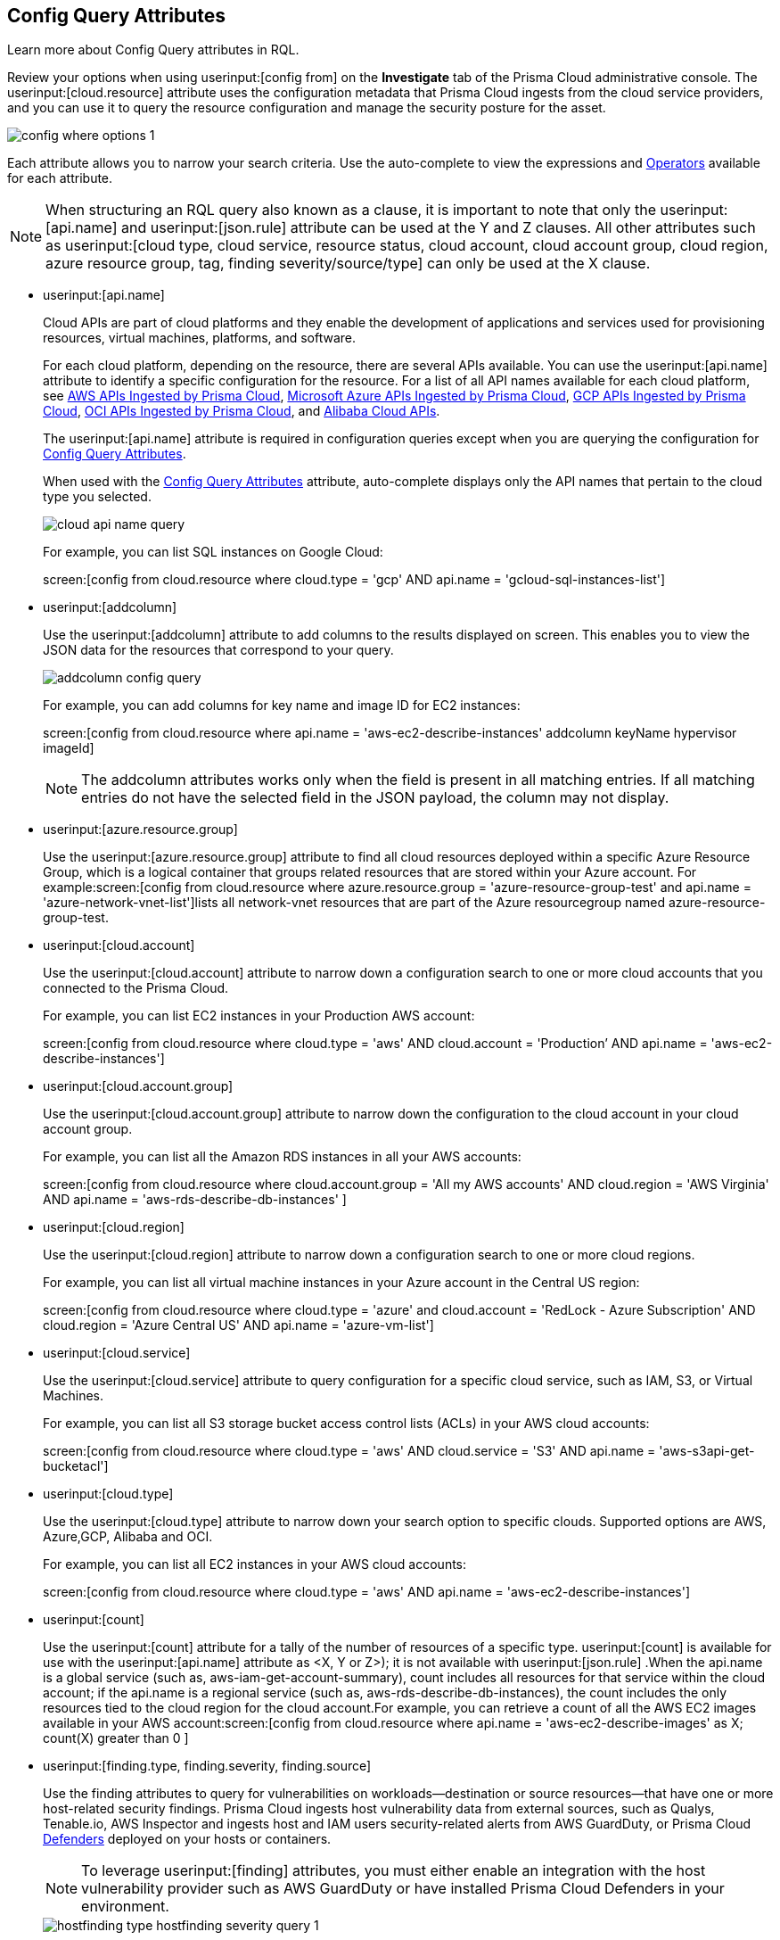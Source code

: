 [#id192IG0J098M]
== Config Query Attributes

Learn more about Config Query attributes in RQL.

Review your options when using userinput:[config from] on the *Investigate* tab of the Prisma Cloud administrative console. The userinput:[cloud.resource] attribute uses the configuration metadata that Prisma Cloud ingests from the cloud service providers, and you can use it to query the resource configuration and manage the security posture for the asset.

image::config-where-options-1.png[scale=30]

Each attribute allows you to narrow your search criteria. Use the auto-complete to view the expressions and xref:../operators.adoc#id7077a2cd-ecf9-4e1e-8d08-e012d7c48041[Operators] available for each attribute.

[NOTE]
====
When structuring an RQL query also known as a clause, it is important to note that only the userinput:[api.name] and userinput:[json.rule] attribute can be used at the Y and Z clauses. All other attributes such as userinput:[cloud type, cloud service, resource status, cloud account, cloud account group, cloud region, azure resource group, tag, finding severity/source/type] can only be used at the X clause.
====

*  userinput:[api.name] 
+
Cloud APIs are part of cloud platforms and they enable the development of applications and services used for provisioning resources, virtual machines, platforms, and software.
+
For each cloud platform, depending on the resource, there are several APIs available. You can use the userinput:[api.name] attribute to identify a specific configuration for the resource. For a list of all API names available for each cloud platform, see xref:../aws-apis-ingested-by-prisma-cloud.adoc#id347c42e8-2db2-4cb9-b6ba-20ebad573aed[AWS APIs Ingested by Prisma Cloud], xref:../microsoft-azure-apis-ingested-by-prisma-cloud.adoc#id3e78be90-e8c8-4ac1-9a87-233c4b8b9711[Microsoft Azure APIs Ingested by Prisma Cloud], xref:../gcp-apis-ingested-by-prisma-cloud.adoc#id8342c93b-ccb7-471c-a7a5-793851db2b8c[GCP APIs Ingested by Prisma Cloud], xref:../oci-apis-ingested-by-prisma-cloud.adoc#idd5e80cc6-e00c-4d48-8251-9f8d544c89c8[OCI APIs Ingested by Prisma Cloud], and https://docs.paloaltonetworks.com/prisma/prisma-cloud/prisma-cloud-admin/connect-your-cloud-platform-to-prisma-cloud/onboard-your-alibaba-account/alibaba-apis-ingested-by-prisma-cloud.html[Alibaba Cloud APIs].
+
The userinput:[api.name] attribute is required in configuration queries except when you are querying the configuration for xref:#id192IG0J098M/id192IF0X10AA[Config Query Attributes].
+
When used with the xref:#id192IG0J098M/id390f5a0f-e778-4566-ae9c-bafe3f8d160e[Config Query Attributes] attribute, auto-complete displays only the API names that pertain to the cloud type you selected.
+
image::cloud-api-name-query.png[scale=40]
+
For example, you can list SQL instances on Google Cloud:
+
screen:[config from cloud.resource where cloud.type = 'gcp' AND api.name = 'gcloud-sql-instances-list']

*  userinput:[addcolumn] 
+
Use the userinput:[addcolumn] attribute to add columns to the results displayed on screen. This enables you to view the JSON data for the resources that correspond to your query.
+
image::addcolumn-config-query.png[scale=40]
+
For example, you can add columns for key name and image ID for EC2 instances:
+
screen:[config from cloud.resource where api.name = 'aws-ec2-describe-instances' addcolumn keyName hypervisor imageId]
+
[NOTE]
====
The addcolumn attributes works only when the field is present in all matching entries. If all matching entries do not have the selected field in the JSON payload, the column may not display.
====


*  userinput:[azure.resource.group] 
+
Use the userinput:[azure.resource.group] attribute to find all cloud resources deployed within a specific Azure Resource Group, which is a logical container that groups related resources that are stored within your Azure account. For example:screen:[config from cloud.resource where azure.resource.group = 'azure-resource-group-test' and api.name = 'azure-network-vnet-list']lists all network-vnet resources that are part of the Azure resourcegroup named azure-resource-group-test.

*  userinput:[cloud.account] 
+
Use the userinput:[cloud.account] attribute to narrow down a configuration search to one or more cloud accounts that you connected to the Prisma Cloud.
+
For example, you can list EC2 instances in your Production AWS account:
+
screen:[config from cloud.resource where cloud.type = 'aws' AND cloud.account = 'Production’ AND api.name = 'aws-ec2-describe-instances']

*  userinput:[cloud.account.group] 
+
Use the userinput:[cloud.account.group] attribute to narrow down the configuration to the cloud account in your cloud account group.
+
For example, you can list all the Amazon RDS instances in all your AWS accounts:
+
screen:[config from cloud.resource where cloud.account.group = 'All my AWS accounts' AND cloud.region = 'AWS Virginia' AND api.name = 'aws-rds-describe-db-instances' ]

*  userinput:[cloud.region] 
+
Use the userinput:[cloud.region] attribute to narrow down a configuration search to one or more cloud regions.
+
For example, you can list all virtual machine instances in your Azure account in the Central US region:
+
screen:[config from cloud.resource where cloud.type = 'azure' and cloud.account = 'RedLock - Azure Subscription' AND cloud.region = 'Azure Central US' AND api.name = 'azure-vm-list']

*  userinput:[cloud.service] 
+
Use the userinput:[cloud.service] attribute to query configuration for a specific cloud service, such as IAM, S3, or Virtual Machines.
+
For example, you can list all S3 storage bucket access control lists (ACLs) in your AWS cloud accounts:
+
screen:[config from cloud.resource where cloud.type = 'aws' AND cloud.service = 'S3' AND api.name = 'aws-s3api-get-bucketacl']

*  userinput:[cloud.type] 
+
Use the userinput:[cloud.type] attribute to narrow down your search option to specific clouds. Supported options are AWS, Azure,GCP, Alibaba and OCI.
+
For example, you can list all EC2 instances in your AWS cloud accounts:
+
screen:[config from cloud.resource where cloud.type = 'aws' AND api.name = 'aws-ec2-describe-instances']

*  userinput:[count] 
+
Use the userinput:[count] attribute for a tally of the number of resources of a specific type. userinput:[count] is available for use with the userinput:[api.name] attribute as <X, Y or Z>); it is not available with userinput:[json.rule] .When the api.name is a global service (such as, aws-iam-get-account-summary), count includes all resources for that service within the cloud account; if the api.name is a regional service (such as, aws-rds-describe-db-instances), the count includes the only resources tied to the cloud region for the cloud account.For example, you can retrieve a count of all the AWS EC2 images available in your AWS account:screen:[config from cloud.resource where api.name = 'aws-ec2-describe-images' as X; count(X) greater than 0 ]

*  userinput:[finding.type, finding.severity, finding.source] 
+
Use the finding attributes to query for vulnerabilities on workloads—destination or source resources—that have one or more host-related security findings. Prisma Cloud ingests host vulnerability data from external sources, such as Qualys, Tenable.io, AWS Inspector and ingests host and IAM users security-related alerts from AWS GuardDuty, or Prisma Cloud https://docs.paloaltonetworks.com/prisma/prisma-cloud/prisma-cloud-admin-compute/install/defender_types.html[Defenders] deployed on your hosts or containers.
+
[NOTE]
====
To leverage userinput:[finding] attributes, you must either enable an integration with the host vulnerability provider such as AWS GuardDuty or have installed Prisma Cloud Defenders in your environment.
====
+
image::hostfinding-type-hostfinding-severity-query-1.png[scale=30]
+
For example, you can list all the hosts with a critical host vulnerability:
+
screen:[config from cloud.resource where finding.type = 'Host Vulnerability' AND finding.severity = 'critical']Or find potential security issues by source:
+
screen:[config from cloud.resource where finding.source = 'AWS Guard Duty' AND finding.type = 'AWS GuardDuty IAM ' AND api.name= 'aws-iam-list-users' ]Host finding attributes support the following resource types:
+
** *Prisma Cloud Alert*—Fetches all resources that have one or more open alerts generated by Prisma Cloud.

** *Host Vulnerability*—Fetches all resources that have one or more of the host vulnerabilities (such as CVE-2016-8655) reported by external providers such as AWS Inspector, Qualys, or Tenable.io or Prisma Cloud Defenders.

** *Compliance*—Fetches all resources that are in violation of one or more compliance issues reported by external compliance host-scanning systems.
+++<draft-comment>We try to avoid “time constraints” in our docs except where we already have process in place that makes sure we come back to update these values when they change. Should we just put this package info in place of “external compliance host-scanning systems” in the previous sentence (since there is only one right now)? Or should we point to a compatibility matrix topic where we list all these that are currently supported and then update that topic every time we add or drop a third-party vendor/app? Currently, we support only the CIS compliance rule package from AWS Inspector.</draft-comment>+++

** *AWS Inspector Runtime Behavior Analysis*—Fetches all resources which are in violation of one or more rules reported by the AWS Runtime Behavior Analysis package.

** *AWS Inspector Security Best Practices*—Fetches all resources which are in violation of one or more rules reported by the AWS Inspector Security best practices package.

** *AWS GuardDuty*—Fetches all resources which have one or more findings reported by AWS GuardDuty.
+
For AWS GuardDuty, the finding.type can be IAM or host—AWS GuardDuty IAM or AWS GuardDuty Host.

*  userinput:[finding.name] 
+
Use the userinput:[finding.name] attribute and enter a string value to find a host vulnerability by the name defined on your host vulnerability provider. Specify the userinput:[finding.type] for the autocomplete suggestion to specify a userinput:[finding.name] query.
+
image::hostfinding-name-type-query-1.png[scale=30]
+
For example, you can list all the hosts with the CVE-2016-8399 vulnerability:
+
screen:[config from cloud.resource where finding.type = 'Host Vulnerability' AND finding.name = 'CVE-2016-8399']or,screen:[config from cloud.resource where finding.type = 'AWS GuardDuty IAM' AND finding.name= ‘Recon:IAM/TorIPCaller’]

*  userinput:[json.rule] 
+
Prisma Cloud ingests data and updates events in the JSON format.
+
Use the userinput:[json.rule] attribute to query or filter specific elements included in the JSON configuration related to a cloud resource. The userinput:[json.rule] attribute +++<draft-comment>After getting to the bottom of this section, I realized you are using “attribute” as the noun for the “json.rule” adjective so I came back here and replaced “filter” which I inserted initially. If all of these are considered “attributes,” then we should go back and insert this as the noun in all previous (and later) items, as well.</draft-comment>+++ enables you to look for specific configurations:
+++<draft-comment>It’s unclear to me whether this em-dash-turned-colon is supposed to introduce a list of three types of “specific configurations” you can look for or if these are actually three more things you can do; can we add text to clarify?</draft-comment>+++
parse JSON-encoded values, extract data from JSON, or search for value within any configuration policy for cloud accounts that you are monitoring using Prisma Cloud. This userinput:[json.rule] attribute allows you to create boolean combinations and find data in selected fields within the JSON data that represents the resource.
+
++++
<draft-comment>
[NOTE]
====
In a json.rule expression, the boolean operators "and", "or", and "not" must be in lower case.
====
</draft-comment>
++++
+
When you include the userinput:[json.rule] attribute in a configuration query, the auto-complete displays the elements or resources that match your search criteria. Because JSON has a nested structure, you can search for elements at the root level, inside the JSON tree, or in an array object.
+
For example, you can list all Azure Linux Virtual Machines where password authentication is disabled:screen:[config from cloud.resource where api.name = 'azure-vm-list' AND json.rule = ['properties.osProfile'].linuxConfiguration.disablePasswordAuthentication is true]
+
Or define nested rules in Config RQL to query data within JSON arrays, such as find network security groups that include rules that allow TCP traffic on specified destination ports:
+
[userinput]
----
config from cloud.resource where api.name= 'azure-network-nsg-list' AND json.rule = securityRules[?any( direction equals Inbound and protocol does not equal UDP and access equals Allow and destinationPortRange is member of (22,3389,5432,1521,3306,5000,5984,6379,6380,9042,11211,27017))] exists
----
+
or,
+
[userinput]
----
config from cloud.resource where api.name= 'azure-network-nsg-list' AND json.rule = securityRules[?any(access equals Allow and direction equals Inbound and sourceAddressPrefix equals Internet and (protocol equals Udp or protocol equals *) and destinationPortRange contains _Port.inRange(137,137) )] exists]
----
+
, or
+
[userinput]
----
config from cloud.resource where api.name = 'aws-ec2-describe-security-groups' AND json.rule = ipPermissionsEgress[?any( toPort greater than 22 and ipv4Ranges[?any( cidrIp does not contain "0.0" )] exists )] exists ]
----
+
*JSON Preview* simplifies the userinput:[json.rule] building experience by creating a visually interactive experience, where you can see the full JSON configuration schema based on the API you select in your configuration query.
+
JSON Preview is disabled, by default. Toggle *JSON Preview* on the Investigate page to use it to easily see which parts of your specified APIs configuration you want to query. It displays the full schema configuration, where in you can search for a particular attribute, minimize, and maximize to go to deeper levels. Once you find the attribute you’re looking for, hover over it to see a preview of the path, and click on it to append that path to your query. You can continue building your query by adding paths and JSON conditions.
+
image::json-preview-1.png[scale=30]
+
[NOTE]
====
* JSON Preview is only available for Config queries.
* It is not currently supported for OCI APIs.
* JSON Preview is not displayed when you use a join query with userinput:[filter] X, Y, or Z.
====

*  userinput:[resource.status] 
+
Use the userinput:[resource.status] attribute to find resources that are active or deleted on the cloud platform within the specified time range. The value available are userinput:[active] or userinput:[deleted] . For example: userinput:[config from cloud.resource where resource.status = active] .
+
The query result is based on whether the specified resource was active during or deleted anytime within the search time range. Resources that were neither created nor deleted within the specified time range are not included in the result.
+
When userinput:[resource.status] is not specified in the query, use the *Resource Explorer* to check whether the *Deleted* status for the resource is True or False.

*  userinput:[tag] 
+
Use the userinput:[tag] attribute to find all resources that have a specific tag name or value. The operators available with userinput:[config from cloud.resource where tag] include userinput:[('key') = 'value'] , userinput:[All] , userinput:[Any] , userinput:[tag('key') EXISTS] , userinput:[tag('key') in ('value1', 'value2', 'value3')] , and the negations !=, does not Exist, not in.
+
After you define a userinput:[tag] in menu:Settings[Resource List], you can reference the tag value or key in a config query. The supported operators are userinput:[is member of] , userinput:[is not member of] , userinput:[intersects] , and userinput:[does not intersect] . Use curly braces to use them in a JSON rule:
+
screen:[config from cloud.resource where api.name  = 'aws-ec2-describe-instances' AND json.rule = tags[*].key is member of {'Resource List'.keys}]
+
image::rql-tag-1.png[scale=30]
+
[NOTE]
====
* Only the tags that are displayed in the Resource Explorer are available for you to match on; all tags in the JSON payload are not available with the tag attribute.
* Tag-based filtering allows you to find resources on the *Investigate* page. You cannot save the query as a saved search or use it in custom policy.
====
